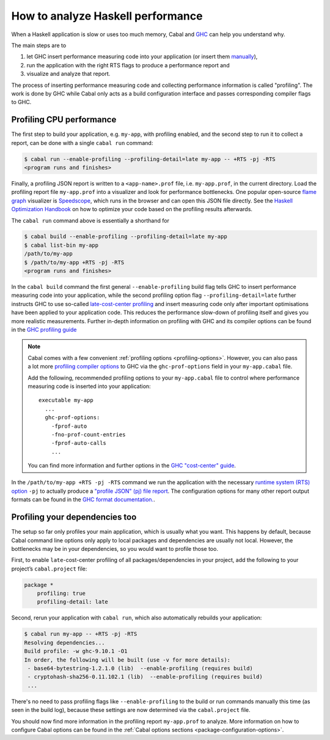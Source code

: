 How to analyze Haskell performance
==================================

When a Haskell application is slow or uses too much memory,
Cabal and `GHC <https://downloads.haskell.org/ghc/latest/docs/users_guide/profiling.html>`__
can help you understand why.

The main steps are to

1. let GHC insert performance measuring code into your application (or insert them `manually <https://downloads.haskell.org/ghc/latest/docs/users_guide/profiling.html#inserting-cost-centres-by-hand>`__),
2. run the application with the right RTS flags to produce a performance report and
3. visualize and analyze that report.

The process of inserting performance measuring code and collecting performance information
is called "profiling". The work is done by GHC while Cabal only acts
as a build configuration interface and passes corresponding compiler flags to GHC.

Profiling CPU performance
-------------------------

The first step to build your application, e.g. ``my-app``, with profiling enabled, and
the second step to run it to collect a report, can be done with a single ``cabal run`` command:

.. code-block:: console

      $ cabal run --enable-profiling --profiling-detail=late my-app -- +RTS -pj -RTS
      <program runs and finishes>

Finally, a profiling JSON report is written to a ``<app-name>.prof`` file,
i.e. ``my-app.prof``, in the current directory.
Load the profiling report file  ``my-app.prof`` into a visualizer
and look for performance bottlenecks. One popular open-source
`flame graph <https://www.brendangregg.com/flamegraphs.html>`__
visualizer is
`Speedscope <https://speedscope.app>`__,
which runs in the browser and can open this JSON file directly.
See the
`Haskell Optimization Handbook <https://haskell.foundation/hs-opt-handbook.github.io>`__
on how to optimize your code based on the profiling results afterwards.

The ``cabal run`` command above is essentially a shorthand for

.. code-block:: console

    $ cabal build --enable-profiling --profiling-detail=late my-app
    $ cabal list-bin my-app
    /path/to/my-app
    $ /path/to/my-app +RTS -pj -RTS
    <program runs and finishes>

In the ``cabal build`` command the first general ``--enable-profiling`` build flag tells GHC
to insert performance measuring code into your application,
while the second profiling option flag ``--profiling-detail=late`` further instructs GHC to use so-called
`late-cost-center profiling <https://downloads.haskell.org/ghc/latest/docs/users_guide/profiling.html#ghc-flag--fprof-late>`__
and insert measuring code only after important optimisations have been applied to your application code.
This reduces the performance slow-down of profiling itself and gives you more realistic measurements.
Further in-depth information on profiling with GHC and its compiler options
can be found in the
`GHC profiling guide <https://downloads.haskell.org/ghc/latest/docs/users_guide/profiling.html>`__

.. note::

    Cabal comes with a few convenient :ref:`profiling options <profiling-options>`.
    However, you can also pass a lot more
    `profiling compiler options <https://downloads.haskell.org/ghc/latest/docs/users_guide/profiling.html#compiler-options-for-profiling>`__
    to GHC via the ``ghc-prof-options`` field in your ``my-app.cabal`` file.

    Add the following, recommended profiling options to your ``my-app.cabal`` file
    to control where performance measuring code is inserted into your application:

    ::

        executable my-app
          ...
          ghc-prof-options:
            -fprof-auto
            -fno-prof-count-entries
            -fprof-auto-calls
            ...

    You can find more information and further options in the
    `GHC "cost-center" guide <https://downloads.haskell.org/ghc/latest/docs/users_guide/profiling.html#automatically-placing-cost-centres>`__.

In the ``/path/to/my-app +RTS -pj -RTS`` command we run the application with the necessary
`runtime system (RTS) option <https://downloads.haskell.org/ghc/latest/docs/users_guide/runtime_control.html>`__
``-pj`` to actually produce a
`"profile JSON" (pj) file report <https://downloads.haskell.org/ghc/latest/docs/users_guide/profiling.html#rts-flag--pj>`__.
The configuration options for many other report output formats can be found in the
`GHC format documentation. <https://downloads.haskell.org/ghc/latest/docs/users_guide/profiling.html#time-and-allocation-profiling>`__.

Profiling your dependencies too
-------------------------------

The setup so far only profiles your main application, which is usually what you want.
This happens by default, because Cabal command line options only apply to local packages
and dependencies are usually not local.
However, the bottlenecks may be in your dependencies, so you would want to profile those too.

First, to enable ``late``-cost-center profiling of all packages/dependencies in your project,
add the following to your project’s ``cabal.project`` file:

.. code-block:: cabal

    package *
        profiling: true
        profiling-detail: late

Second, rerun your application with ``cabal run``, which also automatically rebuilds your application:

.. code-block:: console

    $ cabal run my-app -- +RTS -pj -RTS
    Resolving dependencies...
    Build profile: -w ghc-9.10.1 -O1
    In order, the following will be built (use -v for more details):
     - base64-bytestring-1.2.1.0 (lib)  --enable-profiling (requires build)
     - cryptohash-sha256-0.11.102.1 (lib)  --enable-profiling (requires build)
     ...

There's no need to pass profiling flags like ``--enable-profiling``
to the build or run commands manually this time (as seen in the build log),
because these settings are now determined via the ``cabal.project`` file.

You should now find more information in the profiling report ``my-app.prof``
to analyze. More information on how to configure Cabal options can be found in the
:ref:`Cabal options sections <package-configuration-options>`.
